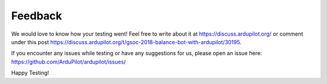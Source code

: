 .. _balance_bot-feedback: 

========
Feedback
========
We would love to know how your testing went! Feel free to write about it at https://discuss.ardupilot.org/ or comment under this post https://discuss.ardupilot.org/t/gsoc-2018-balance-bot-with-ardupilot/30195. 

If you encounter any issues while testing or have any suggestions for us, please open an issue here: https://github.com/ArduPilot/ardupilot/issues/

Happy Testing!